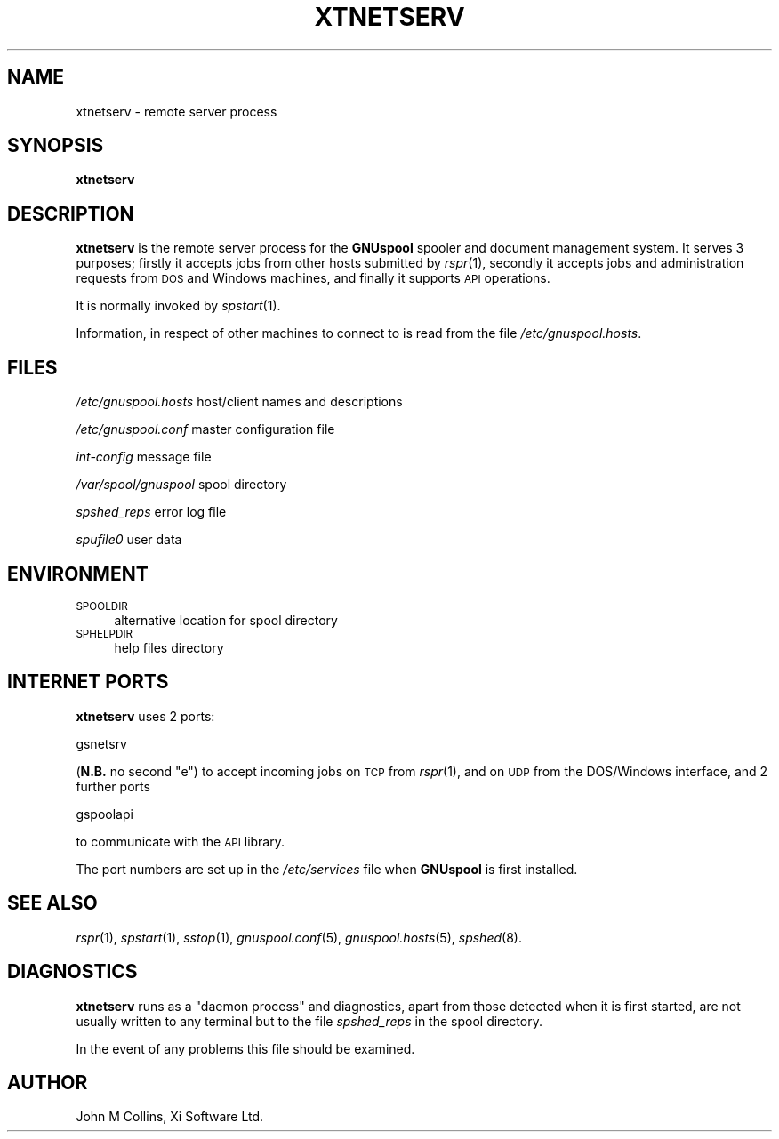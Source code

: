 .\" Automatically generated by Pod::Man v1.37, Pod::Parser v1.32
.\"
.\" Standard preamble:
.\" ========================================================================
.de Sh \" Subsection heading
.br
.if t .Sp
.ne 5
.PP
\fB\\$1\fR
.PP
..
.de Sp \" Vertical space (when we can't use .PP)
.if t .sp .5v
.if n .sp
..
.de Vb \" Begin verbatim text
.ft CW
.nf
.ne \\$1
..
.de Ve \" End verbatim text
.ft R
.fi
..
.\" Set up some character translations and predefined strings.  \*(-- will
.\" give an unbreakable dash, \*(PI will give pi, \*(L" will give a left
.\" double quote, and \*(R" will give a right double quote.  | will give a
.\" real vertical bar.  \*(C+ will give a nicer C++.  Capital omega is used to
.\" do unbreakable dashes and therefore won't be available.  \*(C` and \*(C'
.\" expand to `' in nroff, nothing in troff, for use with C<>.
.tr \(*W-|\(bv\*(Tr
.ds C+ C\v'-.1v'\h'-1p'\s-2+\h'-1p'+\s0\v'.1v'\h'-1p'
.ie n \{\
.    ds -- \(*W-
.    ds PI pi
.    if (\n(.H=4u)&(1m=24u) .ds -- \(*W\h'-12u'\(*W\h'-12u'-\" diablo 10 pitch
.    if (\n(.H=4u)&(1m=20u) .ds -- \(*W\h'-12u'\(*W\h'-8u'-\"  diablo 12 pitch
.    ds L" ""
.    ds R" ""
.    ds C` ""
.    ds C' ""
'br\}
.el\{\
.    ds -- \|\(em\|
.    ds PI \(*p
.    ds L" ``
.    ds R" ''
'br\}
.\"
.\" If the F register is turned on, we'll generate index entries on stderr for
.\" titles (.TH), headers (.SH), subsections (.Sh), items (.Ip), and index
.\" entries marked with X<> in POD.  Of course, you'll have to process the
.\" output yourself in some meaningful fashion.
.if \nF \{\
.    de IX
.    tm Index:\\$1\t\\n%\t"\\$2"
..
.    nr % 0
.    rr F
.\}
.\"
.\" For nroff, turn off justification.  Always turn off hyphenation; it makes
.\" way too many mistakes in technical documents.
.hy 0
.if n .na
.\"
.\" Accent mark definitions (@(#)ms.acc 1.5 88/02/08 SMI; from UCB 4.2).
.\" Fear.  Run.  Save yourself.  No user-serviceable parts.
.    \" fudge factors for nroff and troff
.if n \{\
.    ds #H 0
.    ds #V .8m
.    ds #F .3m
.    ds #[ \f1
.    ds #] \fP
.\}
.if t \{\
.    ds #H ((1u-(\\\\n(.fu%2u))*.13m)
.    ds #V .6m
.    ds #F 0
.    ds #[ \&
.    ds #] \&
.\}
.    \" simple accents for nroff and troff
.if n \{\
.    ds ' \&
.    ds ` \&
.    ds ^ \&
.    ds , \&
.    ds ~ ~
.    ds /
.\}
.if t \{\
.    ds ' \\k:\h'-(\\n(.wu*8/10-\*(#H)'\'\h"|\\n:u"
.    ds ` \\k:\h'-(\\n(.wu*8/10-\*(#H)'\`\h'|\\n:u'
.    ds ^ \\k:\h'-(\\n(.wu*10/11-\*(#H)'^\h'|\\n:u'
.    ds , \\k:\h'-(\\n(.wu*8/10)',\h'|\\n:u'
.    ds ~ \\k:\h'-(\\n(.wu-\*(#H-.1m)'~\h'|\\n:u'
.    ds / \\k:\h'-(\\n(.wu*8/10-\*(#H)'\z\(sl\h'|\\n:u'
.\}
.    \" troff and (daisy-wheel) nroff accents
.ds : \\k:\h'-(\\n(.wu*8/10-\*(#H+.1m+\*(#F)'\v'-\*(#V'\z.\h'.2m+\*(#F'.\h'|\\n:u'\v'\*(#V'
.ds 8 \h'\*(#H'\(*b\h'-\*(#H'
.ds o \\k:\h'-(\\n(.wu+\w'\(de'u-\*(#H)/2u'\v'-.3n'\*(#[\z\(de\v'.3n'\h'|\\n:u'\*(#]
.ds d- \h'\*(#H'\(pd\h'-\w'~'u'\v'-.25m'\f2\(hy\fP\v'.25m'\h'-\*(#H'
.ds D- D\\k:\h'-\w'D'u'\v'-.11m'\z\(hy\v'.11m'\h'|\\n:u'
.ds th \*(#[\v'.3m'\s+1I\s-1\v'-.3m'\h'-(\w'I'u*2/3)'\s-1o\s+1\*(#]
.ds Th \*(#[\s+2I\s-2\h'-\w'I'u*3/5'\v'-.3m'o\v'.3m'\*(#]
.ds ae a\h'-(\w'a'u*4/10)'e
.ds Ae A\h'-(\w'A'u*4/10)'E
.    \" corrections for vroff
.if v .ds ~ \\k:\h'-(\\n(.wu*9/10-\*(#H)'\s-2\u~\d\s+2\h'|\\n:u'
.if v .ds ^ \\k:\h'-(\\n(.wu*10/11-\*(#H)'\v'-.4m'^\v'.4m'\h'|\\n:u'
.    \" for low resolution devices (crt and lpr)
.if \n(.H>23 .if \n(.V>19 \
\{\
.    ds : e
.    ds 8 ss
.    ds o a
.    ds d- d\h'-1'\(ga
.    ds D- D\h'-1'\(hy
.    ds th \o'bp'
.    ds Th \o'LP'
.    ds ae ae
.    ds Ae AE
.\}
.rm #[ #] #H #V #F C
.\" ========================================================================
.\"
.IX Title "XTNETSERV 8"
.TH XTNETSERV 8 "2008-07-12" "GNUspool Release 23" "GNUspool Print Manager"
.SH "NAME"
xtnetserv \- remote server process
.SH "SYNOPSIS"
.IX Header "SYNOPSIS"
\&\fBxtnetserv\fR
.SH "DESCRIPTION"
.IX Header "DESCRIPTION"
\&\fBxtnetserv\fR is the remote server process for the \fBGNUspool\fR spooler
and document management system. It serves 3 purposes; firstly
it accepts jobs from other hosts submitted by \fIrspr\fR\|(1), secondly it
accepts jobs and administration requests from \s-1DOS\s0 and Windows
machines, and finally it supports \s-1API\s0 operations.
.PP
It is normally invoked by \fIspstart\fR\|(1).
.PP
Information, in respect of other machines to connect to is read from
the file \fI/etc/gnuspool.hosts\fR.
.SH "FILES"
.IX Header "FILES"
\&\fI/etc/gnuspool.hosts\fR
host/client names and descriptions
.PP
\&\fI/etc/gnuspool.conf\fR
master configuration file
.PP
\&\fIint-config\fR
message file
.PP
\&\fI/var/spool/gnuspool\fR
spool directory
.PP
\&\fIspshed_reps\fR
error log file
.PP
\&\fIspufile0\fR
user data
.SH "ENVIRONMENT"
.IX Header "ENVIRONMENT"
.IP "\s-1SPOOLDIR\s0" 4
.IX Item "SPOOLDIR"
alternative location for spool directory
.IP "\s-1SPHELPDIR\s0" 4
.IX Item "SPHELPDIR"
help files directory
.SH "INTERNET PORTS"
.IX Header "INTERNET PORTS"
\&\fBxtnetserv\fR uses 2 ports:
.PP
.Vb 1
\&        gsnetsrv
.Ve
.PP
(\fBN.B.\fR no second \*(L"e\*(R") to accept incoming jobs on \s-1TCP\s0 from \fIrspr\fR\|(1), and on
\&\s-1UDP\s0 from the DOS/Windows interface, and 2 further ports
.PP
.Vb 1
\&        gspoolapi
.Ve
.PP
to communicate with the \s-1API\s0 library.
.PP
The port numbers are set up in the \fI/etc/services\fR file when
\&\fBGNUspool\fR is first installed.
.SH "SEE ALSO"
.IX Header "SEE ALSO"
\&\fIrspr\fR\|(1),
\&\fIspstart\fR\|(1),
\&\fIsstop\fR\|(1),
\&\fIgnuspool.conf\fR\|(5),
\&\fIgnuspool.hosts\fR\|(5),
\&\fIspshed\fR\|(8).
.SH "DIAGNOSTICS"
.IX Header "DIAGNOSTICS"
\&\fBxtnetserv\fR runs as a \*(L"daemon process\*(R" and diagnostics, apart from
those detected when it is first started, are not usually written to
any terminal but to the file \fIspshed_reps\fR in the spool directory.
.PP
In the event of any problems this file should be examined.
.SH "AUTHOR"
.IX Header "AUTHOR"
John M Collins, Xi Software Ltd.
